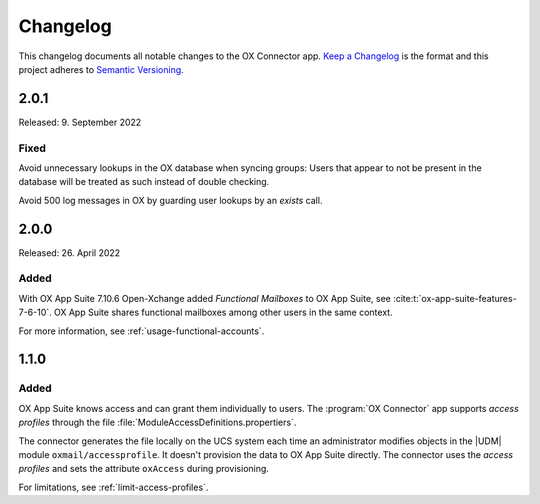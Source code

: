 .. _app-changelog:

*********
Changelog
*********

This changelog documents all notable changes to the OX Connector app. `Keep a
Changelog <https://keepachangelog.com/en/1.0.0/>`_ is the format and this
project adheres to `Semantic Versioning <https://semver.org/spec/v2.0.0.html>`_.

2.0.1
=====

Released: 9. September 2022

Fixed
-----

Avoid unnecessary lookups in the OX database when syncing groups: Users that
appear to not be present in the database will be treated as such instead of
double checking.

Avoid 500 log messages in OX by guarding user lookups by an `exists` call.

2.0.0
=====

Released: 26. April 2022

Added
-----

.. index::
   pair: functional mailbox; changelog
   single: udm modules; oxmail/functional_account

With OX App Suite 7.10.6 Open-Xchange added *Functional Mailboxes* to OX App
Suite, see :cite:t:`ox-app-suite-features-7-6-10`. OX App Suite shares
functional mailboxes among other users in the same context.

For more information, see :ref:`usage-functional-accounts`.


1.1.0
=====

Added
-----

.. index::
   pair: access profiles; changelog
   single: udm modules; oxmail/accessprofile

OX App Suite knows access and can grant them individually to users. The
:program:`OX Connector` app supports *access profiles* through the file
:file:`ModuleAccessDefinitions.propertiers`.

The connector generates the file locally on the UCS system each time an
administrator modifies objects in the |UDM| module ``oxmail/accessprofile``. It
doesn't provision the data to OX App Suite directly. The connector uses the
*access profiles* and sets the attribute ``oxAccess`` during provisioning.

For limitations, see :ref:`limit-access-profiles`.
